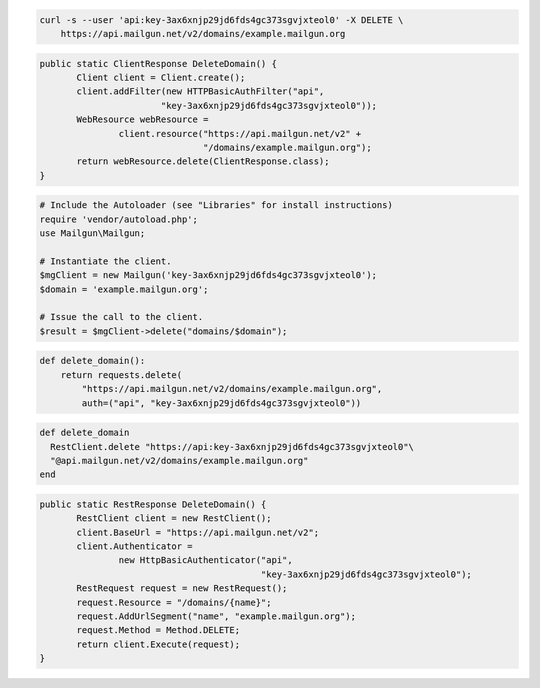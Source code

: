 
.. code-block:: bash

 curl -s --user 'api:key-3ax6xnjp29jd6fds4gc373sgvjxteol0' -X DELETE \
     https://api.mailgun.net/v2/domains/example.mailgun.org

.. code-block:: java

 public static ClientResponse DeleteDomain() {
 	Client client = Client.create();
 	client.addFilter(new HTTPBasicAuthFilter("api",
 			"key-3ax6xnjp29jd6fds4gc373sgvjxteol0"));
 	WebResource webResource =
 		client.resource("https://api.mailgun.net/v2" +
 				"/domains/example.mailgun.org");
 	return webResource.delete(ClientResponse.class);
 }

.. code-block:: php

  # Include the Autoloader (see "Libraries" for install instructions)
  require 'vendor/autoload.php';
  use Mailgun\Mailgun;

  # Instantiate the client.
  $mgClient = new Mailgun('key-3ax6xnjp29jd6fds4gc373sgvjxteol0');
  $domain = 'example.mailgun.org';

  # Issue the call to the client.
  $result = $mgClient->delete("domains/$domain");

.. code-block:: py

 def delete_domain():
     return requests.delete(
         "https://api.mailgun.net/v2/domains/example.mailgun.org",
         auth=("api", "key-3ax6xnjp29jd6fds4gc373sgvjxteol0"))

.. code-block:: rb

 def delete_domain
   RestClient.delete "https://api:key-3ax6xnjp29jd6fds4gc373sgvjxteol0"\
   "@api.mailgun.net/v2/domains/example.mailgun.org"
 end

.. code-block:: csharp

 public static RestResponse DeleteDomain() {
 	RestClient client = new RestClient();
 	client.BaseUrl = "https://api.mailgun.net/v2";
 	client.Authenticator =
 		new HttpBasicAuthenticator("api",
 		                           "key-3ax6xnjp29jd6fds4gc373sgvjxteol0");
 	RestRequest request = new RestRequest();
 	request.Resource = "/domains/{name}";
 	request.AddUrlSegment("name", "example.mailgun.org");
 	request.Method = Method.DELETE;
 	return client.Execute(request);
 }
